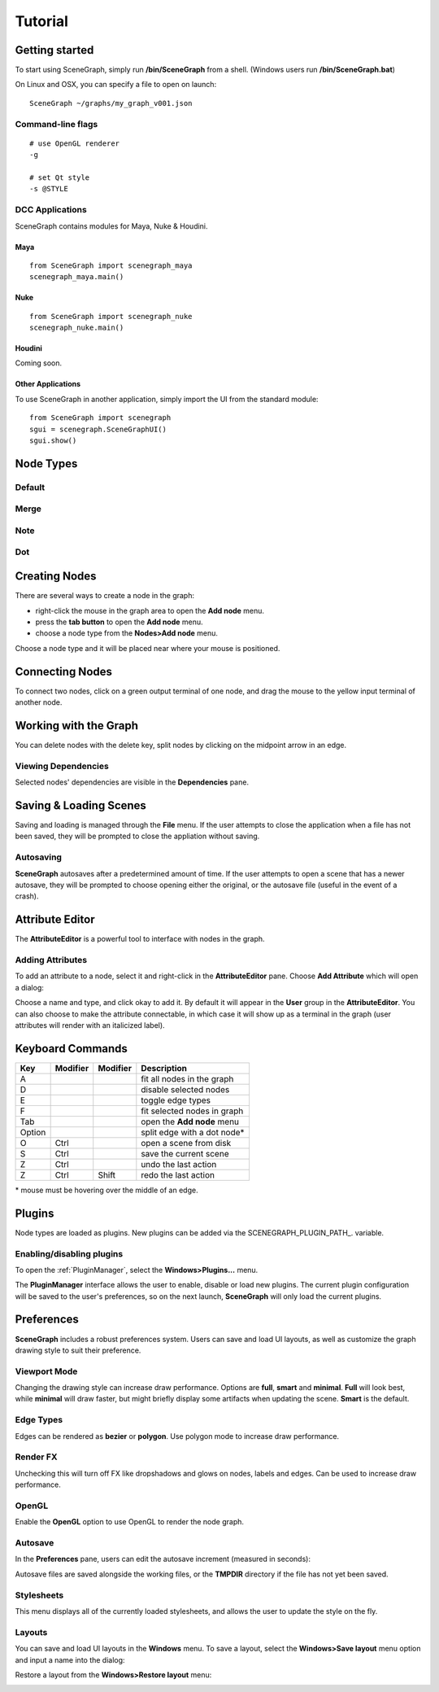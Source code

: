 ========
Tutorial
========

Getting started
===============

To start using SceneGraph, simply run **/bin/SceneGraph** from a shell. (Windows users run **/bin/SceneGraph.bat**)

On Linux and OSX, you can specify a file to open on launch:

::
    
    SceneGraph ~/graphs/my_graph_v001.json


Command-line flags
------------------

::

    # use OpenGL renderer
    -g

    # set Qt style
    -s @STYLE


DCC Applications
----------------

SceneGraph contains modules for Maya, Nuke & Houdini.

Maya
^^^^
::

    from SceneGraph import scenegraph_maya
    scenegraph_maya.main()


Nuke
^^^^
::

    from SceneGraph import scenegraph_nuke
    scenegraph_nuke.main()


Houdini
^^^^^^^

Coming soon.


Other Applications
^^^^^^^^^^^^^^^^^^
To use SceneGraph in another application, simply import the UI from the standard module: 
::

    from SceneGraph import scenegraph
    sgui = scenegraph.SceneGraphUI()
    sgui.show()


Node Types
==========

Default
-------

Merge
-----

Note
-----

Dot
---

Creating Nodes
==============

There are several ways to create a node in the graph:

- right-click the mouse in the graph area to open the **Add node** menu.
- press the **tab button** to open the **Add node** menu.
- choose a node type from the **Nodes>Add node** menu.

Choose a node type and it will be placed near where your mouse is positioned.

.. image:: ../images/add_node_menu.png

Connecting Nodes
================

To connect two nodes, click on a green output terminal of one node, and drag the mouse to the yellow input terminal of another node.

.. image:: ../images/drag_edge01.png

Working with the Graph
======================

You can delete nodes with the delete key, split nodes by clicking on the midpoint arrow in an edge.

Viewing Dependencies
--------------------

Selected nodes' dependencies are visible in the **Dependencies** pane.


Saving & Loading Scenes
=======================

Saving and loading is managed through the **File** menu. If the user attempts to close the application when a file has not been saved, they will be prompted to close the appliation without saving.

Autosaving
----------
**SceneGraph** autosaves after a predetermined amount of time. If the user attempts to open a scene that has a newer autosave, they will be prompted to choose opening either the original, or the autosave file (useful in the event of a crash).

Attribute Editor
================

The **AttributeEditor** is a powerful tool to interface with nodes in the graph.

Adding Attributes
-----------------

To add an attribute to a node, select it and right-click in the **AttributeEditor** pane. Choose **Add Attribute** which will open a dialog:

.. image:: ../images/add_attribute_dialog.png


Choose a name and type, and click okay to add it. By default it will appear in the **User** group in the **AttributeEditor**. You can also choose to make the attribute connectable, in which case it will show up as a terminal in the graph (user attributes will render with an italicized label).


Keyboard Commands
=================

+------------+------------+-----------+-------------------------------+
| Key        | Modifier   | Modifier  | Description                   |
+============+============+===========+===============================+ 
| A          |            |           | fit all nodes in the graph    |
+------------+------------+-----------+-------------------------------+
| D          |            |           | disable selected nodes        |
+------------+------------+-----------+-------------------------------+
| E          |            |           | toggle edge types             |
+------------+------------+-----------+-------------------------------+
| F          |            |           | fit selected nodes in graph   |
+------------+------------+-----------+-------------------------------+
| Tab        |            |           | open the **Add node** menu    |
+------------+------------+-----------+-------------------------------+
| Option     |            |           | split edge with a dot node*   |
+------------+------------+-----------+-------------------------------+
| O          | Ctrl       |           | open a scene from disk        |
+------------+------------+-----------+-------------------------------+
| S          | Ctrl       |           | save the current scene        |
+------------+------------+-----------+-------------------------------+
| Z          | Ctrl       |           | undo the last action          |
+------------+------------+-----------+-------------------------------+
| Z          | Ctrl       | Shift     | redo the last action          |
+------------+------------+-----------+-------------------------------+

\* mouse must be hovering over the middle of an edge.


Plugins
=======

Node types are loaded as plugins. New plugins can be added via the SCENEGRAPH_PLUGIN_PATH_. variable.


Enabling/disabling plugins
--------------------------

To open the :ref:`PluginManager`, select the **Windows>Plugins...** menu.

.. image:: ../images/plugins_menu.png

The **PluginManager** interface allows the user to enable, disable or load new plugins. The current plugin configuration will be saved to the user's preferences, so on the next launch, **SceneGraph** will only load the current plugins.

.. image:: ../images/plugins_manager.png

Preferences
===========

**SceneGraph** includes a robust preferences system. Users can save and load UI layouts, as well as customize the graph drawing style to suit their preference.

.. image:: ../images/prefs_pane.png


Viewport Mode
-------------

Changing the drawing style can increase draw performance. Options are **full**, **smart** and **minimal**. **Full** will look best, while **minimal** will draw faster, but might briefly display some artifacts when updating the scene. **Smart** is the default.

Edge Types
----------

Edges can be rendered as **bezier** or **polygon**. Use polygon mode to increase draw performance.

.. image:: ../images/edge_type.png

Render FX
---------
Unchecking this will turn off FX like dropshadows and glows on nodes, labels and edges. Can be used to increase draw performance.

.. image:: ../images/render_fx.png

OpenGL
------

Enable the **OpenGL** option to use OpenGL to render the node graph. 

Autosave
--------

In the **Preferences** pane, users can edit the autosave increment (measured in seconds):

.. image:: ../images/autosave_time.png

Autosave files are saved alongside the working files, or the **TMPDIR** directory if the file has not yet been saved.

Stylesheets
-----------

This menu displays all of the currently loaded stylesheets, and allows the user to update the style on the fly.

Layouts
-------

You can save and load UI layouts in the **Windows** menu. To save a layout, select the **Windows>Save layout** menu option and input a name into the dialog:

.. image:: ../images/layouts_add.png

Restore a layout from the **Windows>Restore layout** menu:

.. image:: ../images/layouts_restore.png

